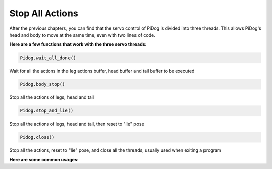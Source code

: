Stop All Actions
================

After the previous chapters, you can find that the servo control of PiDog is divided into three threads.
This allows PiDog's head and body to move at the same time, even with two lines of code.

**Here are a few functions that work with the three servo threads:**

.. code-block:: python

    Pidog.wait_all_done()
    
Wait for all the actions in the leg actions buffer, head buffer and tail buffer to be executed

.. code-block:: python

    Pidog.body_stop()
    
Stop all the actions of legs, head and tail

.. code-block:: python

    Pidog.stop_and_lie()
    
Stop all the actions of legs, head and tail, then reset to "lie" pose

.. code-block:: python

    Pidog.close()
    
Stop all the actions, reset to "lie" pose, and  close all the threads, usually used when exiting a program


**Here are some common usages:**



.. code-block:: python
    :emphasize-lines: 10,36,45

    from pidog import Pidog
    import time

    my_dog = Pidog()

    try:
        # pushup prepare
        my_dog.legs_move([[45, 35, -45, -35, 80, 70, -80, -70]], speed=30)
        my_dog.head_move([[0, 0, 0]], pitch_comp=-10, speed=80) 
        my_dog.wait_all_done() # wait all the actions to be done
        time.sleep(0.5)

        # pushup 
        leg_pushup_action = [
            [90, -30, -90, 30, 80, 70, -80, -70],
            [45, 35, -45, -35, 80, 70, -80, -70],       
        ]
        head_pushup_action = [
            [0, 0, -30],
            [0, 0, 20],
        ]
        
        # fill action buffers
        for _ in range(50):
            my_dog.legs_move(leg_pushup_action, immediately=False, speed=50)
            my_dog.head_move(head_pushup_action, pitch_comp=-10, immediately=False, speed=50)
        
        # show buffer length
        print(f"legs buffer length (start): {len(my_dog.legs_action_buffer)}")
        
        # keep 5 second & show buffer length
        time.sleep(5)
        print(f"legs buffer length (5s): {len(my_dog.legs_action_buffer)}")
        
        # stop action & show buffer length
        my_dog.stop_and_lie()
        print(f"legs buffer length (stop): {len(my_dog.legs_action_buffer)}")

    except KeyboardInterrupt:
        pass
    except Exception as e:
        print(f"\033[31mERROR: {e}\033[m")
    finally:
        print("closing ...")
        my_dog.close() # close all the servo threads